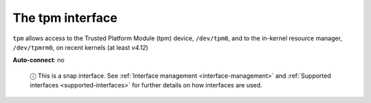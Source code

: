 .. 7927.md

.. _the-tpm-interface:

The tpm interface
=================

``tpm`` allows access to the Trusted Platform Module (tpm) device, ``/dev/tpm0``, and to the in-kernel resource manager, ``/dev/tpmrm0``, on recent kernels (at least *v4.12*)

**Auto-connect**: no

   ⓘ This is a snap interface. See :ref:`Interface management <interface-management>` and :ref:`Supported interfaces <supported-interfaces>` for further details on how interfaces are used.
